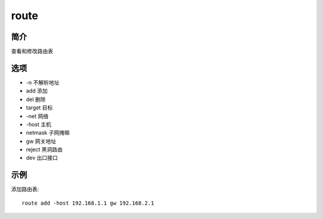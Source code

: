 route
=====================================

简介
^^^^
查看和修改路由表

选项
^^^^

* -n 不解析地址
* add 添加
* del 删除
* target 目标
* -net 网络
* -host 主机
* netmask 子网掩嘛
* gw 网关地址
* reject 黑洞路由
* dev 出口接口

示例
^^^^

添加路由表::

    route add -host 192.168.1.1 gw 192.168.2.1
